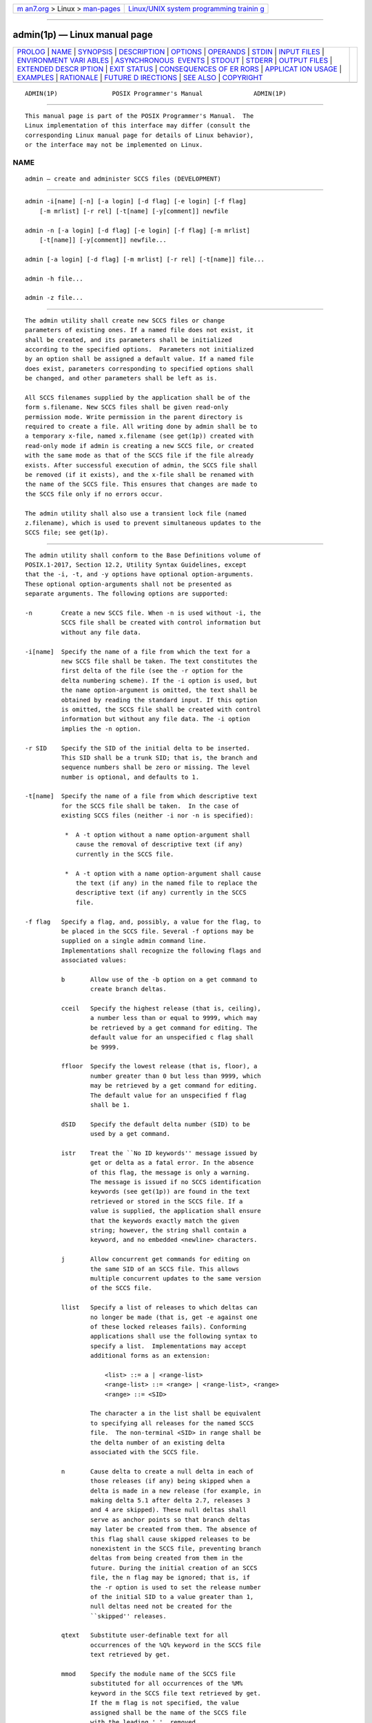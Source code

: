 .. container:: page-top

.. container:: nav-bar

   +----------------------------------+----------------------------------+
   | `m                               | `Linux/UNIX system programming   |
   | an7.org <../../../index.html>`__ | trainin                          |
   | > Linux >                        | g <http://man7.org/training/>`__ |
   | `man-pages <../index.html>`__    |                                  |
   +----------------------------------+----------------------------------+

--------------

admin(1p) — Linux manual page
=============================

+-----------------------------------+-----------------------------------+
| `PROLOG <#PROLOG>`__ \|           |                                   |
| `NAME <#NAME>`__ \|               |                                   |
| `SYNOPSIS <#SYNOPSIS>`__ \|       |                                   |
| `DESCRIPTION <#DESCRIPTION>`__ \| |                                   |
| `OPTIONS <#OPTIONS>`__ \|         |                                   |
| `OPERANDS <#OPERANDS>`__ \|       |                                   |
| `STDIN <#STDIN>`__ \|             |                                   |
| `INPUT FILES <#INPUT_FILES>`__ \| |                                   |
| `ENVIRONMENT VARI                 |                                   |
| ABLES <#ENVIRONMENT_VARIABLES>`__ |                                   |
| \|                                |                                   |
| `ASYNCHRONOUS                     |                                   |
|  EVENTS <#ASYNCHRONOUS_EVENTS>`__ |                                   |
| \| `STDOUT <#STDOUT>`__ \|        |                                   |
| `STDERR <#STDERR>`__ \|           |                                   |
| `OUTPUT FILES <#OUTPUT_FILES>`__  |                                   |
| \|                                |                                   |
| `EXTENDED DESCR                   |                                   |
| IPTION <#EXTENDED_DESCRIPTION>`__ |                                   |
| \| `EXIT STATUS <#EXIT_STATUS>`__ |                                   |
| \|                                |                                   |
| `CONSEQUENCES OF ER               |                                   |
| RORS <#CONSEQUENCES_OF_ERRORS>`__ |                                   |
| \|                                |                                   |
| `APPLICAT                         |                                   |
| ION USAGE <#APPLICATION_USAGE>`__ |                                   |
| \| `EXAMPLES <#EXAMPLES>`__ \|    |                                   |
| `RATIONALE <#RATIONALE>`__ \|     |                                   |
| `FUTURE D                         |                                   |
| IRECTIONS <#FUTURE_DIRECTIONS>`__ |                                   |
| \| `SEE ALSO <#SEE_ALSO>`__ \|    |                                   |
| `COPYRIGHT <#COPYRIGHT>`__        |                                   |
+-----------------------------------+-----------------------------------+
| .. container:: man-search-box     |                                   |
+-----------------------------------+-----------------------------------+

::

   ADMIN(1P)               POSIX Programmer's Manual              ADMIN(1P)


-----------------------------------------------------

::

          This manual page is part of the POSIX Programmer's Manual.  The
          Linux implementation of this interface may differ (consult the
          corresponding Linux manual page for details of Linux behavior),
          or the interface may not be implemented on Linux.

NAME
-------------------------------------------------

::

          admin — create and administer SCCS files (DEVELOPMENT)


---------------------------------------------------------

::

          admin -i[name] [-n] [-a login] [-d flag] [-e login] [-f flag]
              [-m mrlist] [-r rel] [-t[name] [-y[comment]] newfile

          admin -n [-a login] [-d flag] [-e login] [-f flag] [-m mrlist]
              [-t[name]] [-y[comment]] newfile...

          admin [-a login] [-d flag] [-m mrlist] [-r rel] [-t[name]] file...

          admin -h file...

          admin -z file...


---------------------------------------------------------------

::

          The admin utility shall create new SCCS files or change
          parameters of existing ones. If a named file does not exist, it
          shall be created, and its parameters shall be initialized
          according to the specified options.  Parameters not initialized
          by an option shall be assigned a default value. If a named file
          does exist, parameters corresponding to specified options shall
          be changed, and other parameters shall be left as is.

          All SCCS filenames supplied by the application shall be of the
          form s.filename. New SCCS files shall be given read-only
          permission mode. Write permission in the parent directory is
          required to create a file. All writing done by admin shall be to
          a temporary x-file, named x.filename (see get(1p)) created with
          read-only mode if admin is creating a new SCCS file, or created
          with the same mode as that of the SCCS file if the file already
          exists. After successful execution of admin, the SCCS file shall
          be removed (if it exists), and the x-file shall be renamed with
          the name of the SCCS file. This ensures that changes are made to
          the SCCS file only if no errors occur.

          The admin utility shall also use a transient lock file (named
          z.filename), which is used to prevent simultaneous updates to the
          SCCS file; see get(1p).


-------------------------------------------------------

::

          The admin utility shall conform to the Base Definitions volume of
          POSIX.1‐2017, Section 12.2, Utility Syntax Guidelines, except
          that the -i, -t, and -y options have optional option-arguments.
          These optional option-arguments shall not be presented as
          separate arguments. The following options are supported:

          -n        Create a new SCCS file. When -n is used without -i, the
                    SCCS file shall be created with control information but
                    without any file data.

          -i[name]  Specify the name of a file from which the text for a
                    new SCCS file shall be taken. The text constitutes the
                    first delta of the file (see the -r option for the
                    delta numbering scheme). If the -i option is used, but
                    the name option-argument is omitted, the text shall be
                    obtained by reading the standard input. If this option
                    is omitted, the SCCS file shall be created with control
                    information but without any file data. The -i option
                    implies the -n option.

          -r SID    Specify the SID of the initial delta to be inserted.
                    This SID shall be a trunk SID; that is, the branch and
                    sequence numbers shall be zero or missing. The level
                    number is optional, and defaults to 1.

          -t[name]  Specify the name of a file from which descriptive text
                    for the SCCS file shall be taken.  In the case of
                    existing SCCS files (neither -i nor -n is specified):

                     *  A -t option without a name option-argument shall
                        cause the removal of descriptive text (if any)
                        currently in the SCCS file.

                     *  A -t option with a name option-argument shall cause
                        the text (if any) in the named file to replace the
                        descriptive text (if any) currently in the SCCS
                        file.

          -f flag   Specify a flag, and, possibly, a value for the flag, to
                    be placed in the SCCS file. Several -f options may be
                    supplied on a single admin command line.
                    Implementations shall recognize the following flags and
                    associated values:

                    b       Allow use of the -b option on a get command to
                            create branch deltas.

                    cceil   Specify the highest release (that is, ceiling),
                            a number less than or equal to 9999, which may
                            be retrieved by a get command for editing. The
                            default value for an unspecified c flag shall
                            be 9999.

                    ffloor  Specify the lowest release (that is, floor), a
                            number greater than 0 but less than 9999, which
                            may be retrieved by a get command for editing.
                            The default value for an unspecified f flag
                            shall be 1.

                    dSID    Specify the default delta number (SID) to be
                            used by a get command.

                    istr    Treat the ``No ID keywords'' message issued by
                            get or delta as a fatal error. In the absence
                            of this flag, the message is only a warning.
                            The message is issued if no SCCS identification
                            keywords (see get(1p)) are found in the text
                            retrieved or stored in the SCCS file. If a
                            value is supplied, the application shall ensure
                            that the keywords exactly match the given
                            string; however, the string shall contain a
                            keyword, and no embedded <newline> characters.

                    j       Allow concurrent get commands for editing on
                            the same SID of an SCCS file. This allows
                            multiple concurrent updates to the same version
                            of the SCCS file.

                    llist   Specify a list of releases to which deltas can
                            no longer be made (that is, get -e against one
                            of these locked releases fails). Conforming
                            applications shall use the following syntax to
                            specify a list.  Implementations may accept
                            additional forms as an extension:

                                <list> ::= a | <range-list>
                                <range-list> ::= <range> | <range-list>, <range>
                                <range> ::= <SID>

                            The character a in the list shall be equivalent
                            to specifying all releases for the named SCCS
                            file.  The non-terminal <SID> in range shall be
                            the delta number of an existing delta
                            associated with the SCCS file.

                    n       Cause delta to create a null delta in each of
                            those releases (if any) being skipped when a
                            delta is made in a new release (for example, in
                            making delta 5.1 after delta 2.7, releases 3
                            and 4 are skipped). These null deltas shall
                            serve as anchor points so that branch deltas
                            may later be created from them. The absence of
                            this flag shall cause skipped releases to be
                            nonexistent in the SCCS file, preventing branch
                            deltas from being created from them in the
                            future. During the initial creation of an SCCS
                            file, the n flag may be ignored; that is, if
                            the -r option is used to set the release number
                            of the initial SID to a value greater than 1,
                            null deltas need not be created for the
                            ``skipped'' releases.

                    qtext   Substitute user-definable text for all
                            occurrences of the %Q% keyword in the SCCS file
                            text retrieved by get.

                    mmod    Specify the module name of the SCCS file
                            substituted for all occurrences of the %M%
                            keyword in the SCCS file text retrieved by get.
                            If the m flag is not specified, the value
                            assigned shall be the name of the SCCS file
                            with the leading '.'  removed.

                    ttype   Specify the type of module in the SCCS file
                            substituted for all occurrences of the %Y%
                            keyword in the SCCS file text retrieved by get.

                    vpgm    Cause delta to prompt for modification request
                            (MR) numbers as the reason for creating a
                            delta. The optional value specifies the name of
                            an MR number validation program. (If this flag
                            is set when creating an SCCS file, the
                            application shall ensure that the m option is
                            also used even if its value is null.)

          -d flag   Remove (delete) the specified flag from an SCCS file.
                    Several -d options may be supplied on a single admin
                    command. See the -f option for allowable flag names.
                    (The llist flag gives a list of releases to be
                    unlocked. See the -f option for further description of
                    the l flag and the syntax of a list.)

          -a login  Specify a login name, or numerical group ID, to be
                    added to the list of users who may make deltas
                    (changes) to the SCCS file. A group ID shall be
                    equivalent to specifying all login names common to that
                    group ID. Several -a options may be used on a single
                    admin command line. As many logins, or numerical group
                    IDs, as desired may be on the list simultaneously.  If
                    the list of users is empty, then anyone may add deltas.
                    If login or group ID is preceded by a '!', the users so
                    specified shall be denied permission to make deltas.

          -e login  Specify a login name, or numerical group ID, to be
                    erased from the list of users allowed to make deltas
                    (changes) to the SCCS file. Specifying a group ID is
                    equivalent to specifying all login names common to that
                    group ID. Several -e options may be used on a single
                    admin command line.

          -y[comment]
                    Insert the comment text into the SCCS file as a comment
                    for the initial delta in a manner identical to that of
                    delta.  In the POSIX locale, omission of the -y option
                    shall result in a default comment line being inserted
                    in the form:

                        "date and time created %s %s by %s", <date>, <time>, <login>

                    where <date> is expressed in the format of the date
                    utility's %y/%m/%d conversion specification, <time> in
                    the format of the date utility's %T conversion
                    specification format, and <login> is the login name of
                    the user creating the file.

          -m mrlist Insert the list of modification request (MR) numbers
                    into the SCCS file as the reason for creating the
                    initial delta in a manner identical to delta.  The
                    application shall ensure that the v flag is set and the
                    MR numbers are validated if the v flag has a value (the
                    name of an MR number validation program).  A diagnostic
                    message shall be written if the v flag is not set or MR
                    validation fails.

          -h        Check the structure of the SCCS file and compare the
                    newly computed checksum with the checksum that is
                    stored in the SCCS file. If the newly computed checksum
                    does not match the checksum in the SCCS file, a
                    diagnostic message shall be written.

          -z        Recompute the SCCS file checksum and store it in the
                    first line of the SCCS file (see the -h option above).
                    Note that use of this option on a truly corrupted file
                    may prevent future detection of the corruption.


---------------------------------------------------------

::

          The following operands shall be supported:

          file      A pathname of an existing SCCS file or a directory. If
                    file is a directory, the admin utility shall behave as
                    though each file in the directory were specified as a
                    named file, except that non-SCCS files (last component
                    of the pathname does not begin with s.)  and unreadable
                    files shall be silently ignored.

          newfile   A pathname of an SCCS file to be created.

          If exactly one file or newfile operand appears, and it is '-',
          the standard input shall be read; each line of the standard input
          shall be taken to be the name of an SCCS file to be processed.
          Non-SCCS files and unreadable files shall be silently ignored.


---------------------------------------------------

::

          The standard input shall be a text file used only if -i is
          specified without an option-argument or if a file or newfile
          operand is specified as '-'.  If the first character of any
          standard input line is <SOH> in the POSIX locale, the results are
          unspecified.


---------------------------------------------------------------

::

          The existing SCCS files shall be text files of an unspecified
          format.

          The application shall ensure that the file named by the -i
          option's name option-argument shall be a text file; if the first
          character of any line in this file is <SOH> in the POSIX locale,
          the results are unspecified. If this file contains more than
          99999 lines, the number of lines recorded in the header for this
          file shall be 99999 for this delta.


-----------------------------------------------------------------------------------

::

          The following environment variables shall affect the execution of
          admin:

          LANG      Provide a default value for the internationalization
                    variables that are unset or null. (See the Base
                    Definitions volume of POSIX.1‐2017, Section 8.2,
                    Internationalization Variables for the precedence of
                    internationalization variables used to determine the
                    values of locale categories.)

          LC_ALL    If set to a non-empty string value, override the values
                    of all the other internationalization variables.

          LC_CTYPE  Determine the locale for the interpretation of
                    sequences of bytes of text data as characters (for
                    example, single-byte as opposed to multi-byte
                    characters in arguments and input files).

          LC_MESSAGES
                    Determine the locale that should be used to affect the
                    format and contents of diagnostic messages written to
                    standard error and the contents of the default -y
                    comment.

          NLSPATH   Determine the location of message catalogs for the
                    processing of LC_MESSAGES.


-------------------------------------------------------------------------------

::

          Default.


-----------------------------------------------------

::

          Not used.


-----------------------------------------------------

::

          The standard error shall be used only for diagnostic messages.


-----------------------------------------------------------------

::

          Any SCCS files created shall be text files of an unspecified
          format.  During processing of a file, a locking z-file, as
          described in get(1p), may be created and deleted.


---------------------------------------------------------------------------------

::

          None.


---------------------------------------------------------------

::

          The following exit values shall be returned:

           0    Successful completion.

          >0    An error occurred.


-------------------------------------------------------------------------------------

::

          Default.

          The following sections are informative.


---------------------------------------------------------------------------

::

          It is recommended that directories containing SCCS files be
          writable by the owner only, and that SCCS files themselves be
          read-only. The mode of the directories should allow only the
          owner to modify SCCS files contained in the directories. The mode
          of the SCCS files prevents any modification at all except by SCCS
          commands.


---------------------------------------------------------

::

          None.


-----------------------------------------------------------

::

          None.


---------------------------------------------------------------------------

::

          None.


---------------------------------------------------------

::

          delta(1p), get(1p), prs(1p), what(1p)

          The Base Definitions volume of POSIX.1‐2017, Chapter 8,
          Environment Variables, Section 12.2, Utility Syntax Guidelines


-----------------------------------------------------------

::

          Portions of this text are reprinted and reproduced in electronic
          form from IEEE Std 1003.1-2017, Standard for Information
          Technology -- Portable Operating System Interface (POSIX), The
          Open Group Base Specifications Issue 7, 2018 Edition, Copyright
          (C) 2018 by the Institute of Electrical and Electronics
          Engineers, Inc and The Open Group.  In the event of any
          discrepancy between this version and the original IEEE and The
          Open Group Standard, the original IEEE and The Open Group
          Standard is the referee document. The original Standard can be
          obtained online at http://www.opengroup.org/unix/online.html .

          Any typographical or formatting errors that appear in this page
          are most likely to have been introduced during the conversion of
          the source files to man page format. To report such errors, see
          https://www.kernel.org/doc/man-pages/reporting_bugs.html .

   IEEE/The Open Group               2017                         ADMIN(1P)

--------------

Pages that refer to this page: `delta(1p) <../man1/delta.1p.html>`__, 
`get(1p) <../man1/get.1p.html>`__,  `prs(1p) <../man1/prs.1p.html>`__, 
`rmdel(1p) <../man1/rmdel.1p.html>`__, 
`sccs(1p) <../man1/sccs.1p.html>`__,  `val(1p) <../man1/val.1p.html>`__

--------------

--------------

.. container:: footer

   +-----------------------+-----------------------+-----------------------+
   | HTML rendering        |                       | |Cover of TLPI|       |
   | created 2021-08-27 by |                       |                       |
   | `Michael              |                       |                       |
   | Ker                   |                       |                       |
   | risk <https://man7.or |                       |                       |
   | g/mtk/index.html>`__, |                       |                       |
   | author of `The Linux  |                       |                       |
   | Programming           |                       |                       |
   | Interface <https:     |                       |                       |
   | //man7.org/tlpi/>`__, |                       |                       |
   | maintainer of the     |                       |                       |
   | `Linux man-pages      |                       |                       |
   | project <             |                       |                       |
   | https://www.kernel.or |                       |                       |
   | g/doc/man-pages/>`__. |                       |                       |
   |                       |                       |                       |
   | For details of        |                       |                       |
   | in-depth **Linux/UNIX |                       |                       |
   | system programming    |                       |                       |
   | training courses**    |                       |                       |
   | that I teach, look    |                       |                       |
   | `here <https://ma     |                       |                       |
   | n7.org/training/>`__. |                       |                       |
   |                       |                       |                       |
   | Hosting by `jambit    |                       |                       |
   | GmbH                  |                       |                       |
   | <https://www.jambit.c |                       |                       |
   | om/index_en.html>`__. |                       |                       |
   +-----------------------+-----------------------+-----------------------+

--------------

.. container:: statcounter

   |Web Analytics Made Easy - StatCounter|

.. |Cover of TLPI| image:: https://man7.org/tlpi/cover/TLPI-front-cover-vsmall.png
   :target: https://man7.org/tlpi/
.. |Web Analytics Made Easy - StatCounter| image:: https://c.statcounter.com/7422636/0/9b6714ff/1/
   :class: statcounter
   :target: https://statcounter.com/
